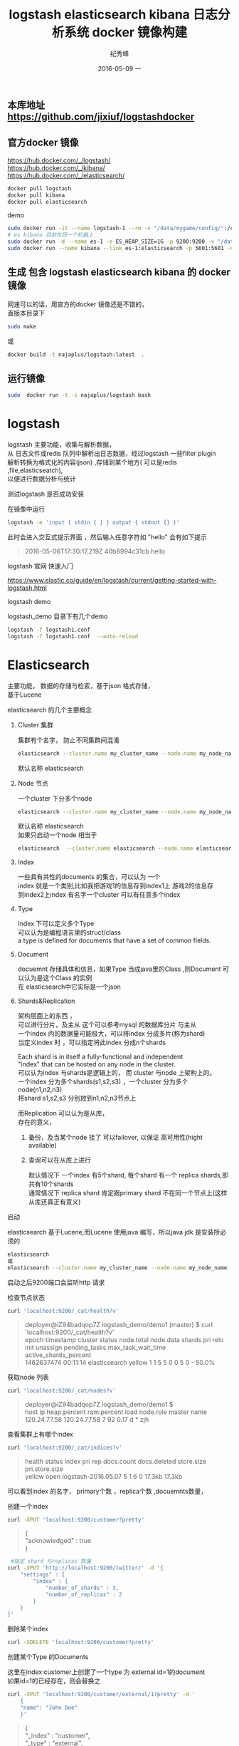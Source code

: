 # -*- coding:utf-8 -*-
#+LANGUAGE:  zh
#+TITLE:     logstash elasticsearch kibana 日志分析系统 docker 镜像构建
#+AUTHOR:    纪秀峰
#+EMAIL:     jixiuf@gmail.com
#+DATE:     2016-05-09 一
#+KEYWORDS: logstash elasticsearch kibana
#+TAGS:  logstash+elasticsearch+kibana
#+FILETAGS:logstash+elasticsearch+kibana
#+OPTIONS:   H:2 num:nil toc:t \n:t @:t ::t |:t ^:nil -:t f:t *:t <:t
#+OPTIONS:   TeX:t LaTeX:t skip:nil d:nil todo:t pri:nil

** 本库地址 https://github.com/jixiuf/logstashdocker
** 官方docker 镜像
   https://hub.docker.com/_/logstash/
   https://hub.docker.com/_/kibana/
   https://hub.docker.com/_/elasticsearch/
   #+BEGIN_SRC sh
     docker pull logstash
     docker pull kibana
     docker pull elasticsearch
   #+END_SRC
   demo
   #+BEGIN_SRC sh
      sudo docker run -it --name logstash-1 --rm -v "/data/mygame/config/":/config-dir logstash logstash -f /config-dir/logstash_mygame.conf
      # es kibana 目前在同一个机器上
      sudo docker run -d --name es-1 -e ES_HEAP_SIZE=1G -p 9200:9200 -v "/data/mygame/es/logs/":/usr/share/elasticsearch/logs  -v "/data/mygame/es/data/":/usr/share/elasticsearch/data elasticsearch -Des.cluster.name="mygame" -De.bootstrap.mlockall=true -Des.node.name="mygame-node-1"
      sudo docker run --name kibana --link es-1:elasticsearch -p 5601:5601 -d kibana
   #+END_SRC

**  生成 包含 logstash elasticsearch kibana 的 docker 镜像
   网速可以的话，用官方的docker 镜像还是不错的，
   直接本目录下
   #+BEGIN_SRC sh
  sudo make
   #+END_SRC
   或
   #+BEGIN_SRC sh
   docker build -t najaplus/logstash:latest  .
   #+END_SRC
** 运行镜像
   #+BEGIN_SRC sh
  sudo  docker run -t -i najaplus/logstash bash
   #+END_SRC
* logstash
  logstash 主要功能，收集与解析数据，
  从 日志文件或redis 队列中解析出日志数据，经过logstash 一些filter plugin
  解析转换为格式化的内容(json) ,存储到某个地方( 可以是redis ,file,elasticseatch),
  以便进行数据分析与统计

*** 测试logstash 是否成功安装
    在镜像中运行
    #+BEGIN_SRC sh
  logstash -e 'input { stdin { } } output { stdout {} }'
    #+END_SRC
    此时会进入交互式提示界面 ，然后输入任意字符如 "hello" 会有如下提示
    #+BEGIN_QUOTE
    2016-05-06T17:30:17.219Z 40b8994c31cb hello
    #+END_QUOTE

*** logstash 官网 快速入门
    https://www.elastic.co/guide/en/logstash/current/getting-started-with-logstash.html
*** logstash demo
    logstash_demo 目录下有几个demo
    #+BEGIN_SRC sh
      logstash -f logstash1.conf
      logstash -f logstash1.conf  --auto-reload
    #+END_SRC

* Elasticsearch
  主要功能， 数据的存储与检索，基于json 格式存储，
  基于Lucene

*** elasticsearch 的几个主要概念

**** Cluster 集群
     集群有个名字， 防止不同集群间混淆
     #+BEGIN_SRC sh
       elasticsearch --cluster.name my_cluster_name --node.name my_node_name
     #+END_SRC
     默认名称 elasticsearch

**** Node 节点
     一个cluster 下分多个node
     #+BEGIN_SRC sh
       elasticsearch --cluster.name my_cluster_name --node.name my_node_name
     #+END_SRC
     默认名称 elasticsearch
     如果只启动一个node 相当于
     #+BEGIN_SRC sh
       elasticsearch  --cluster.name elasticsearch --node.name elasticsearch
     #+END_SRC

**** Index
     一些具有共性的documents 的集合，可以认为 一个
     index 就是一个类别,比如我把游戏1的信息存到index1上 游戏2的信息存
     到index2上index 有名字一个cluster 可以有任意多个index

**** Type
     Index 下可以定义多个Type
     可以认为是编程语言里的struct/class
     a type is defined for documents that have a set of common fields.

**** Document
     docuemnt 存储具体和信息，如果Type 当成java里的Class ,则Document 可以认为是这个Class 的实例
     在 elasticsearch中它实际是一个json

**** Shards&Replication
     架构层面上的东西 ，
     可以进行分片，及主从 这个可以参考mysql 的数据库分片 与主从
     一个index 内的数据量可能极大，可以将index 分成多片(称为shard)
     当定义index 时 ，可以指定将此index 分成n个shards

     Each shard is in itself a fully-functional and independent
     "index" that can be hosted on any node in the cluster.
     可以认为index 与shards是逻辑上的， 而 cluster 与node 上架构上的。
     一个index 分为多个shards(s1,s2,s3) ，一个cluster 分为多个node(n1,n2,n3)
     将shard s1,s2,s3 分别放到n1,n2,n3节点上

     而Replication 可以认为是从库，
     存在的意义，
     1. 备份，及当某个node 挂了 可以failover, 以保证 高可用性(hight available)
     2. 查询可以在从库上进行

        默认情况下 一个index 有5个shard, 每个shard 有一个 replica shards,即共有10个shards
        通常情况下 replica shard 肯定跟primary shard 不在同一个节点上(这样从库还真正有意义)


*** 启动
    elasticsearch 基于Lucene,而Lucene 使用java 编写，所以java jdk 是安装所必须的

    #+BEGIN_SRC sh
    elasticsearch
    或
    elasticsearch --cluster.name my_cluster_name --node.name my_node_name
    #+END_SRC
    启动之后9200端口会监听http 请求

*** 检查节点状态
    #+BEGIN_SRC sh
      curl 'localhost:9200/_cat/health?v'
    #+END_SRC
    #+BEGIN_QUOTE
    deployer@iZ94badqop7Z logstash_demo/demo1 (master) $ curl 'localhost:9200/_cat/health?v'
    epoch      timestamp cluster       status node.total node.data shards pri relo init unassign pending_tasks max_task_wait_time active_shards_percent
    1462637474 00:11:14  elasticsearch yellow          1         1      5   5    0    0        5             0                  -                 50.0%
    #+END_QUOTE

*** 获取node 列表
    #+BEGIN_SRC sh
    curl 'localhost:9200/_cat/nodes?v'
    #+END_SRC
    #+BEGIN_QUOTE
    deployer@iZ94badqop7Z logstash_demo/demo1 $
    host         ip           heap.percent ram.percent load node.role master name
    120.24.77.58 120.24.77.58            7          92 0.17 d         *      zjh
    #+END_QUOTE

*** 查看集群上有哪个index
    #+BEGIN_SRC sh
    curl 'localhost:9200/_cat/indices?v'
    #+END_SRC
    #+BEGIN_QUOTE
    health status index               pri rep docs.count docs.deleted store.size pri.store.size
    yellow open   logstash-2016.05.07   5   1          6            0     17.3kb         17.3kb
    #+END_QUOTE
    可以看到index 的名字， primary个数 ，replica个数 ,docuemnts数量，

*** 创建一个index
    #+BEGIN_SRC sh
    curl -XPUT 'localhost:9200/customer?pretty'
    #+END_SRC
    #+BEGIN_QUOTE
    {
    "acknowledged" : true
    }
    #+END_QUOTE
    #+BEGIN_SRC sh
       #指定 shard 与replicas 数量
      curl -XPUT 'http://localhost:9200/twitter/' -d '{
          "settings" : {
              "index" : {
                  "number_of_shards" : 3,
                  "number_of_replicas" : 2
              }
          }
      }'
    #+END_SRC

*** 删除某个index
    #+BEGIN_SRC sh
    curl -XDELETE 'localhost:9200/customer?pretty'
    #+END_SRC

*** 创建某个Type 的Documents
    这里在index:customer上创建了一个type 为 external id=1的document
    如果id=1的已经存在，则会替换之
    #+BEGIN_SRC sh
        curl -XPUT 'localhost:9200/customer/external/1?pretty' -d '
            {
            "name": "John Doe"
            }'
    #+END_SRC
    #+BEGIN_QUOTE
    {
    "_index" : "customer",
    "_type" : "external",
    "_id" : "1",
    "_version" : 1,
    "_shards" : {
    "total" : 2,
    "successful" : 1,
    "failed" : 0
    },
    "created" : true
    }
    #+END_QUOTE
    实际情况上 ，在创建document 时， 不必手动去创建相应的index,执行上述命令， 如果没有index:customer,则会自动创建

    curl -XPUT 'localhost:9200/custome2r/external/1?pretty' -d '
    {
    "name": "John Doe"
    }'

*** 查询某个document
    #+BEGIN_SRC sh
    curl -XGET 'localhost:9200/customer/external/1?pretty'
    #+END_SRC
    #+BEGIN_QUOTE
    {
    "_index" : "customer",
    "_type" : "external",
    "_id" : "1",
    "_version" : 1,
    "found" : true,
    "_source" : {
    "name" : "John Doe"
    }
    }
    #+END_QUOTE

*** update document
    update 实际是先删除后增加
    #+BEGIN_SRC sh
      curl -XPOST 'localhost:9200/customer/external/1/_update?pretty' -d '
      {
        "doc": { "name": "Jane Doe","age":11 }
      }'
    #+END_SRC
    通过script 修改age 的值  +5
    script 文档 https://www.elastic.co/guide/en/elasticsearch/reference/current/modules-scripting.html
    #+BEGIN_SRC sh
      curl -XPOST 'localhost:9200/customer/external/1/_update?pretty' -d '
      {
        "script" : "ctx._source.age += 5"
      }'
    #+END_SRC
    目前的版本，script 操作只能会对一个docuemnt ,以后或许会支持类似于sql update 的操作 ，同时修改多个

*** delete document
    #+BEGIN_SRC sh
    curl -XDELETE 'localhost:9200/customer/external/2?pretty'
    #+END_SRC

*** 批量操作
    同时创建id=1,2的 type:external
    #+BEGIN_SRC sh
    curl -XPOST 'localhost:9200/customer/external/_bulk?pretty' -d '
        {"index":{"_id":"1"}}
        {"name": "John Doe" }
        {"index":{"_id":"2"}}
        {"name": "Jane Doe" }
        '
    #+END_SRC
    修改一个， 同时删除另一个
    #+BEGIN_SRC sh
    curl -XPOST 'localhost:9200/customer/external/_bulk?pretty' -d '
    {"update":{"_id":"1"}}
    {"doc": { "name": "John Doe becomes Jane Doe" } }
    {"delete":{"_id":"2"}}
    '
    #+END_SRC

**** 批量从文件导入
     假如有文件 account.json
     #+BEGIN_SRC js
       {"index":{"_id":"1"}}
       {"account_number":1,"balance":39225,"firstname":"Amber","lastname":"Duke","age":32,"gender":"M","address":"880 Holmes Lane","employer":"Pyrami","email":"amberduke@pyrami.com","city":"Brogan","state":"IL"}
       {"index":{"_id":"6"}}
       {"account_number":6,"balance":5686,"firstname":"Hattie","lastname":"Bond","age":36,"gender":"M","address":"671 Bristol Street","employer":"Netagy","email":"hattiebond@netagy.com","city":"Dante","state":"TN"}
       {"index":{"_id":"13"}}
       {"account_number":13,"balance":32838,"firstname":"Nanette","lastname":"Bates","age":28,"gender":"F","address":"789 Madison Street","employer":"Quility","email":"nanettebates@quility.com","city":"Nogal","state":"VA"}
       {"index":{"_id":"18"}}
       {"account_number":18,"balance":4180,"firstname":"Dale","lastname":"Adams","age":33,"gender":"M","address":"467 Hutchinson Court","employer":"Boink","email":"daleadams@boink.com","city":"Orick","state":"MD"}
       {"index":{"_id":"20"}}
       {"account_number":20,"balance":16418,"firstname":"Elinor","lastname":"Ratliff","age":36,"gender":"M","address":"282 Kings Place","employer":"Scentric","email":"elinorratliff@scentric.com","city":"Ribera","state":"WA"}
     #+END_SRC
     #+BEGIN_SRC sh
     curl -XPOST 'localhost:9200/bank/account/_bulk?pretty' --data-binary "@account.json"
     #+END_SRC
     #+BEGIN_SRC sh
     curl 'localhost:9200/_cat/indices?v
     #+END_SRC
     #+BEGIN_SRC sh
          curl 'localhost:9200/_cat/indices?v'
          health index pri rep docs.count docs.deleted store.size pri.store.size
          yellow bank    5   1       1000            0    424.4kb        424.4kb
     #+END_SRC

*** 查看mapping
    mapping 主要功能是用来指定 field 的类型的，
    默认在创建document 时， 有dynamic mapping 机制 自动指定field 类型等，
    比如上面创建 customer/external 时
    #+BEGIN_SRC sh
       #查看index=customer ,type=external 对应的 mapping
       # 可以看到，它有一个field:name 对应类型为string
       curl -XGET 'http://localhost:9200/customer/_mapping/external?pretty'
      {
        "customer" : {
          "mappings" : {
            "external" : {
              "properties" : {
                "name" : {
                  "type" : "string"
                }
              }
            }
          }
        }
      }
    #+END_SRC
    #查看所有index 的mappin
    #+BEGIN_SRC sh
    curl -XGET 'http://localhost:9200/_mapping?pretty'
     或
    curl -XGET 'http://localhost:9200/_all/_mapping?pretty'
    #+END_SRC
    查看某两个index 的mapping
    #+BEGIN_SRC sh
      curl -XGET 'http://localhost:9200/_mapping/twitter,kimchy'
      或
      curl -XGET 'http://localhost:9200/_all/_mapping/tweet,book'
    #+END_SRC
*** put mapping
    put mapping ,可以实现
**** 创建index 时 指定mapping
     #+BEGIN_SRC sh
       curl -XPOST localhost:9200/test -d '{
           "settings" : {
               "number_of_shards" : 1
           },
           "mappings" : {
               "type1" : {
                   "properties" : {
                       "field1" : { "type" : "string", "index" : "not_analyzed" }
                   }
               }
           }
       }'

     #+END_SRC
****   向一个已经存在的index 加一个新的type (index 似乎必须存在)
     #+BEGIN_SRC sh
      curl -XPUT 'http://localhost:9200/gold' -d '
      {"mappings":{
            "gold_change":{
                "properties":{
                    "uin":{
                        "type":"string",
                        "index":"not_analyzed"
                    },
                    "change":{
                        "type":"long"
                    },
                    "timestamp":{
                        "type":"date",
                        "format" : "strict_date_optional_time||epoch_millis"
                    }

                }
            }
      }}
      '
      #注上面 "index":"not_analyzed" 说明 不对uin 进行分词(把uin 对应的内容当成一个完整的term) ,可接受的类型"no","analyzed"
       #no 表示， 此字段不可查询 analyzed 表示会进行分词
       # 更多参数 ，见
       #https://www.elastic.co/guide/en/elasticsearch/reference/current//mapping-index.html

     #+END_SRC
**** 向一个已经存在的type 加一个新的field
     #+BEGIN_SRC sh
      curl -XPUT 'http://localhost:9200/gold/_mapping/gold_change' -d '
       {
         "properties": {
           "name": {
             "type": "string"
           }
         }
       }'
     #+END_SRC
  不能实现的功能，
  如果一个type 已经存的某field ,则不能修改在field 的类型。
  要想修改 只能在 未创建任何document 之前 put mapping
  通常情况下， 如果未手动put mapping
  在创建第一个document 时， 会自动创建相应的mapping
  但是此时 ，mapping 里出现的field 类型后期不能进行修改了。
  如果自动创建的mapping 不能满足你的需求。 则要提前创建。
  比如， 本可能是时间的字段， 默认可能会是long
  实际是个long , 本默认是string

*** mapping types
  string, date, long, double, boolean or ip
  object, nested 等json 或对象 等特殊类型
  geo_point, geo_shape, or completion等表示地图信息的类型
  date 需要指定format
  #+BEGIN_SRC js
    "timestamp":{
      "type":"date",
      "format" : "strict_date_optional_time||epoch_millis"
    }

    // 或
    #"format": "yyy-MM-dd HH:mm:ss||yyyy-MM-dd||epoch_millis"


  #+END_SRC


  https://www.elastic.co/guide/en/elasticsearch/reference/current//mapping.html#mapping-type
  需要特别说明的一点是 。
  同一个index 下 ， 相同名字的field ,不类在哪个type 中， 必须保证 此field 的类型 处处相同
  即 ，title 字段可能出现在user 可能出现在group 中 ， 不论在哪里 title 必须都是string 或别的类型



*** Index Template
    template 存在的意义是，比如logstash 在创建index  可能是根据日期
    创建不同的index ，以避免某个index 数据量过大，
    如 每月建一个index,
    为了保证这些每月自动创建的index 对其mapping,setting 进行定制，
    保证其属性一致。 从而出现了template
    template 需要一个index pattern,来匹配决定 新创建的index 是否需要应用此模版
    #+BEGIN_SRC sh
      # 只要新创建的index 前缀是"gold-*" ，就会应用此 template
      curl -XPUT 'http://localhost:9200/_template/gold_template' -d '
      {
        "template": "gold-*",
        "settings": {
          "number_of_shards": 1
        },
        "mappings": {
          "gold_change": {
            "_source": {
              "enabled": false
            },
            "properties": {
              "host_name": {
                "type": "string",
                "index": "not_analyzed"
              },
              "created_at": {
                "type": "date",
                "format": "EEE MMM dd HH:mm:ss Z YYYY"
              }
            }
          }
        }
       }
        '

    #+END_SRC

*** Search

**** 查所有
     #+BEGIN_SRC sh
       # 两种方式， 一种通过参数 ，一种通过request body 发送json内容
       curl 'localhost:9200/bank/_search?q=*&pretty'
       #或
       curl -XPOST 'localhost:9200/bank/_search?pretty' -d '
        {
        "query": { "match_all": {} }
        }'
     #+END_SRC
     #+BEGIN_SRC js
          {
       "took" : 63,
       "timed_out" : false,
       "_shards" : {
         "total" : 5,
         "successful" : 5,
         "failed" : 0
       },
       "hits" : {
         "total" : 1000,
         "max_score" : 1.0,
         "hits" : [ {
           "_index" : "bank",
           "_type" : "account",
           "_id" : "1",
           "_score" : 1.0, "_source" : {"account_number":1,"balance":39225,"firstname":"Amber","lastname":"Duke","age":32,"gender":"M","address":"880 Holmes Lane","employer":"Pyrami","email":"amberduke@pyrami.com","city":"Brogan","state":"IL"}
         }, {
           "_index" : "bank",
           "_type" : "account",
           "_id" : "6",
           "_score" : 1.0, "_source" : {"account_number":6,"balance":5686,"firstname":"Hattie","lastname":"Bond","age":36,"gender":"M","address":"671 Bristol Street","employer":"Netagy","email":"hattiebond@netagy.com","city":"Dante","state":"TN"}
         }
         ...
         ]}}

     #+END_SRC

**** 查询语法
     https://www.elastic.co/guide/en/elasticsearch/reference/current/query-dsl.html
     查询语法，包含两个Context: Query Context和Filter Context
     Filter 用来 过滤document 是否包含在结果集中，主要用于过滤掉不符合的document
     而Query context 是搜索引擎层面的，用来计算给定的关键词与document 的匹配度
     它会计算一个score ,来标定这个这键字与document的匹配度。当然它也会过滤掉一些不匹配的document
     而filter 是不计算score的 。

     可以认为 filter context ,是严格过滤的， 即，  通常条件类似
     status==1
     age>0
     age<10
     name=="age"
     而 query context ,是基于字符匹配层面的"匹配"（搜索引擎）
     比如
     #+BEGIN_SRC sh
     curl -XPOST 'localhost:9200/bank/_search?pretty' -d '
       {
         "query": {
           "bool": {
             "must": [
               { "match": { "title":   "Search"        }},
               { "match": { "content": "Elasticsearch" }}
             ],
             "filter": [
               { "term":  { "status": "published" }},
               { "range": { "publish_date": { "gte": "2015-01-01" }}}
             ]
           }
         }
       }
     #+END_SRC
     filter:中 指定
      1. status必须== "published"
      2. publish_date > 2015-01-01
     query 中 bool must,match 则是query context的
     意即，使用bool 这类的must 子句来query ,(must 可以理解为 and or not 中的and)
     而两个match ,则是要匹配的条件，
     即title 中含"search",content中含 "Elasticsearch"

***** size 指定返回多少个结果
      #+BEGIN_SRC sh
       curl -XPOST 'localhost:9200/bank/_search?pretty' -d '
       {
       "query": { "match_all": {} },
        "size": 1
       }'
      #+END_SRC
***** from and sort 返回结果集的 第3，4，5条
      from 控制从哪条记录起始(0based)
      sort：使用balance 降序排列
      #+BEGIN_SRC sh
        curl -XPOST 'localhost:9200/bank/_search?pretty' -d '
        {
        "query": { "match_all": {} },
          "from":2,
         "size": 3,
          "sort": { "balance": { "order": "desc" } }
        }'
      #+END_SRC

*****  只返回特定的字段 _source

      #+BEGIN_SRC sh
        curl -XPOST 'localhost:9200/bank/_search?pretty' -d '
        {
        "query": { "match_all": {} },
          "from":2,
         "size": 3,
          "sort": { "balance": { "order": "desc" } },
          "_source":["account_number","balance"]
        }'
      #+END_SRC
      #+BEGIN_SRC js
              {
          "took" : 10,
          "errors" : true,
          "timed_out" : false,
          "_shards" : {
            "total" : 5,
            "successful" : 5,
            "failed" : 0
          },
          "hits" : {
            "total" : 8,
            "max_score" : null,
            "hits" : [ {
              "_index" : "bank",
              "_type" : "account",
              "_id" : "1",
              "_score" : null,
              "_source" : {
                "account_number" : 1,
                "balance" : 39225
              },
              "sort" : [ 39225 ]
            }, {
              "_index" : "bank",
              "_type" : "account",
              "_id" : "13",
              "_score" : null,
              "_source" : {
                "account_number" : 13,
                "balance" : 32838
              },
              "sort" : [ 32838 ]
            }, {
              "_index" : "bank",
              "_type" : "account",
              "_id" : "37",
              "_score" : null,
              "_source" : {
                "account_number" : 37,
                "balance" : 18612
              },
              "sort" : [ 18612 ]
            } ]
          }
        }
      #+END_SRC

***** Full Text Query (全文搜索) "match" "multi_match" 匹配级别的
      https://www.elastic.co/guide/en/elasticsearch/reference/current//full-text-queries.html

        查 account_number=37的
        #+BEGIN_SRC sh
          curl -XPOST 'localhost:9200/bank/_search?pretty' -d '
          {
          "query": { "match":{"account_number":37} },
          "_source":["account_number","balance"]
          }'
        #+END_SRC
        match_phrase似乎跟match 是一样的(返回结果好像是一样的)
        词组级别的查询
        #+BEGIN_SRC sh
          curl -XPOST 'localhost:9200/bank/_search?pretty' -d '
          {
          "query": { "match_phrase":{"account_number":37} },
          "_source":["account_number","balance"]
          }'
        #+END_SRC

        #+BEGIN_SRC js
                {
            "took" : 33,
            "timed_out" : false,
            "_shards" : {
              "total" : 5,
              "successful" : 5,
              "failed" : 0
            },
            "hits" : {
              "total" : 1,
              "max_score" : 0.30685282,
              "hits" : [ {
                "_index" : "bank",
                "_type" : "account",
                "_id" : "37",
                "_score" : 0.30685282,
                "_source" : {
                  "account_number" : 37,
                  "balance" : 18612
                }
              } ]
            }
          }
        #+END_SRC
****** 根据字段查询选定条件的 (term 级别)
       term, terms,range, exists,missing,prefix,wildcard ,regex,,type
       term 可以认为 那个字段 严格==查询的内容
       #+BEGIN_SRC sh
         curl -XPOST 'localhost:9200/zjh_login*/_search?pretty' -d '
         {
             "query": {
                   "term":{ "text":"hello world" }
              }
         }'
         假如text字段的mapping ,指定text 进行分词，
         假如有个document.text="hello world",
         则匹配失败， 因为text 被分词成了"hello" 和"world"
         "hello world"!="hello" "hello world"!="world"
         所以不匹配

       #+END_SRC
***** bool 语法（must,must_not,should）
      相当于 and not or

      查 gender==M and age==32
      #+BEGIN_SRC sh
      curl -XPOST 'localhost:9200/bank/_search?pretty' -d '
        {
          "query": {
            "bool": {
                "must": [
                        { "match": { "gender": "M" } },
                        { "match": { "age": "32" } }
                ]
            }
          }
        }'
      #+END_SRC
      查 age==31 or age==32
      #+BEGIN_SRC sh
      curl -XPOST 'localhost:9200/bank/_search?pretty' -d '
        {
          "query": {
            "bool": {
                "should": [
                        { "match": { "age": "31" } },
                        { "match": { "age": "32" } }
                ]
            }
          }
        }'
      #+END_SRC
      查  (gender=M and age==32) and( balance!= 32838 and balance!= 18612 )
      #+BEGIN_SRC sh
      curl -XPOST 'localhost:9200/bank/_search?pretty' -d '
        {
          "query": {
            "bool": {
                "must": [
                        { "match": { "gender": "M" } },
                        { "match": { "age": "32" } }
                ],
                "must_not": [
                        { "match": { "balance" : 32838} },
                        { "match": { "balance" : 18612} }
                ]
            }
          }
        }'
      #+END_SRC

***** filter 结果集的过滤
      # gender=M and (balance>=10 and balance<=20000)
      #+BEGIN_SRC sh
        curl -XPOST 'localhost:9200/bank/_search?pretty' -d '
          {
            "query": {
              "bool": {
                  "must": [{ "match": { "gender": "M" } }],
                  "filter": {"range":{ "balance":{"gte":10,"lte":20000}}}
              }
              }
          }'
      #+END_SRC

***** Aggregations(合计) ==sql group by
      #+BEGIN_SRC sh
        curl -XPOST 'localhost:9200/bank/_search?pretty' -d '
        {
            "size": 0,
            "aggs": {
                "group_by_state_just_a_name": {
                    "terms":{"field":"state"}
                }
            }
        }'
      #+END_SRC
      这里terms 是按field:state 进行统计其数量， 以计 {state:"mystate",count:100} 的形式返回
      size=0 意思是说只返回 统计结果 即下面的 aggregations里的数据,而hits 结果为空
      #+BEGIN_SRC sql
        SELECT state, COUNT(*) FROM bank GROUP BY state ORDER BY COUNT(*) DESC
      #+END_SRC
      #+BEGIN_SRC js
              {
          "took" : 5,
          "timed_out" : false,
          "_shards" : {
            "total" : 5,
            "successful" : 5,
            "failed" : 0
          },
          "hits" : {
            "total" : 8,
            "max_score" : 0.0,
            "hits" : [ ]
          },
          "aggregations" : {
            "group_by_state" : {
              "doc_count_error_upper_bound" : 0,
              "sum_other_doc_count" : 0,
              "buckets" : [ {
                "key" : "il",
                "doc_count" : 1
              }, {
                "key" : "in",
                "doc_count" : 1
              }, {
                "key" : "md",
                "doc_count" : 1
              }, {
                "key" : "ok",
                "doc_count" : 1
              }, {
                "key" : "pa",
                "doc_count" : 1
              }, {
                "key" : "tn",
                "doc_count" : 1
              }, {
                "key" : "va",
                "doc_count" : 1
              }, {
                "key" : "wa",
                "doc_count" : 1
              } ]
            }
          }
        }

      #+END_SRC

      #+BEGIN_SRC sh
        curl -XPOST 'localhost:9200/bank/_search?pretty' -d '
        {
          "size": 0,
          "aggs": {
            "group_by_state": {
              "terms": {
                "field": "state",
                "order": {
                  "average_balance": "desc"
                }
              },
              "aggs": {
                "average_balance": {
                  "avg": {
                    "field": "balance"
                  }
                }
              }
            }
          }
        }'
      #+END_SRC
      #+BEGIN_SRC js
      {
        "took" : 5,
        "timed_out" : false,
        "_shards" : {
          "total" : 5,
          "successful" : 5,
          "failed" : 0
        },
        "hits" : {
          "total" : 8,
          "max_score" : 0.0,
          "hits" : [ ]
        },
        "aggregations" : {
          "group_by_state" : {
            "doc_count_error_upper_bound" : 0,
            "sum_other_doc_count" : 0,
            "buckets" : [ {
              "key" : "il",
              "doc_count" : 1,
              "average_balance" : {
                "value" : 39225.0
              }
            }, {
              "key" : "in",
              "doc_count" : 1,
              "average_balance" : {
                "value" : 48086.0
              }
            }, {
              "key" : "md",
              "doc_count" : 1,
              "average_balance" : {
                "value" : 4180.0
              }
            }, {
              "key" : "ok",
              "doc_count" : 1,
              "average_balance" : {
                "value" : 18612.0
              }
            }, {
              "key" : "pa",
              "doc_count" : 1,
              "average_balance" : {
                "value" : 40540.0
              }
            }, {
              "key" : "tn",
              "doc_count" : 1,
              "average_balance" : {
                "value" : 5686.0
              }
            }, {
              "key" : "va",
              "doc_count" : 1,
              "average_balance" : {
                "value" : 32838.0
              }
            }, {
              "key" : "wa",
              "doc_count" : 1,
              "average_balance" : {
                "value" : 16418.0
              }
            } ]
          }
        }
      }
      #+END_SRC
      #+BEGIN_SRC sh
    curl -XPOST 'localhost:9200/bank/_search?pretty' -d '
{
  "size": 0,
  "aggs": {
    "group_by_age": {
      "range": {
        "field": "age",
        "ranges": [
          {
            "from": 20,
            "to": 30
          },
          {
            "from": 30,
            "to": 40
          },
          {
            "from": 40,
            "to": 50
          }
        ]
      }
    }
  }
}'

      #+END_SRC
      #+BEGIN_SRC js
              curl -XPOST 'localhost:9200/bank/_search?pretty' -d '
      {
        "size": 0,
        "aggs": {
          "group_by_age": {
            "range": {
              "field": "age",
              "ranges": [
                {
                  "from": 20,
                  "to": 30
                },
                {
                  "from": 30,
                  "to": 40
                },
                {
                  "from": 40,
                  "to": 50
                }
              ]
            }
          }
        }
      }'
      #+END_SRC

***  elasticsearch 启动参数
    配置 elasticsearch 的JVM 参数
    #+BEGIN_QUOTE
        #   JAVA_OPTS    -- Additional arguments to the JVM for heap size, etc
        #   ES_JAVA_OPTS -- External Java Opts on top of the defaults set
    #+END_QUOTE
    两个环境变量， 尽量不要修改JAVA_OPTS,保持原样, 而修改 ES_JAVA_OPTS
    ES_HEAP_SIZE 设置 heap 大小(min =max=this)
    ES_MIN_MEM ES_MAX_MEM (分别设置min max )官方不推荐
    提前设置好  max-open-files
    ulimit -n 查看

    Virtual memoryedit

    Elasticsearch uses a hybrid mmapfs / niofs directory by default to
    store its indices. The default operating system limits on mmap
    counts is likely to be too low, which may result in out of memory
    exceptions. On Linux, you can increase the limits by running the
    following command as root:

    #+BEGIN_SRC sh
      sysctl -w vm.max_map_count=262144
    #+END_SRC
    To set this value permanently, update the vm.max_map_count setting
    in /etc/sysctl.conf.

    If you installed Elasticsearch using a package (.deb, .rpm) this
    setting will be changed automatically. To verify, run sysctl
    vm.max_map_count.


****  停用 swap
     #+BEGIN_SRC sh
       sudo swapoff -a
       或者
       config/elasticsearch.yml
       中配置 bootstrap.mlockall: true
       禁止将内存中的 elasticsearch数据 交换出内存
     #+END_SRC

**** mlockall

*** 配置
    /etc/elasticsearch/elasticsearch.yml
    有些参数也可以在配置文件中配置
    #+BEGIN_QUOTE
        node.name: zjh
        cluster.name: my-application
        path.data: /data/zjh/es/data
        path.logs: /data/zjh/es/log
        network.host: 0.0.0.0
        http.port: 9200
    #+END_QUOTE
    https://www.elastic.co/guide/en/elasticsearch/reference/current/setup-service.html
    centos7 上 配置成service
    一些配置 在这两个文件里
    /usr/lib/systemd/system/elasticsearch.service
    /usr/lib/sysctl.d/elasticsearch.conf

* kibana
  数据的可视化， 主要功能 从 elasticsearch 中查询数据， 将数据以图表的形式展示

** kibana 加认证功能。
  默认情况下kibana 没有任何认证，如果需要放到外网访问， 很不安全。
  elasticsearch 官网有个插件 shield 可以实现认证及权限控制等功能。
  但是需要付费，
  目前我只需要一个简单认证就可以。
  可以使用nginx来挡。
  可以参考 http://jixiuf.github.io/blog/nginx拾遗/

** kibana 的一些查询
   搜索框里可以
   #+BEGIN_QUOTE
   reason:"test" # 查reason ="test"
   age:[3 20]  # range 查询
   可也以直接输入 elasticsearch 的json 查询语法
   #+END_QUOTE
   kibana 的可视化 是在上述查询出来的数据上 进行 统计

**  demo
   比如 我打印这样的日志 记录游戏资产变化（金币、钻石等通过key来区分）
   #+BEGIN_QUOTE
   2016-05-10_17:43:29 {"logtype":"assets_change","uin":"144150668431540282","key":6,"before":8,"after":4,"change":-4,"reason":"assets_sell_consume","timestamp":1462873382304931}
   2016-05-10_17:43:29 {"logtype":"assets_change","uin":"144150668431540282","key":1,"before":19729900,"after":19769900,"change":40000,"reason":"assets_sell_obtain","timestamp":1462873382304931}
   #+END_QUOTE
   根据这样的记录我可以以图表的形式分析资产变化的原因，每天资产是增是减
   [[file:../download/elk_demo1.png]]

** kibana 的迁移
   你在kibana 界面里做的配置及 创建的查询 视图都保存在
   elasticsearch 内一个 叫 .kibana 的index 下
   所以 当你在别的机器上想得到相同配置 相同视图的kibana
   就得把 elasticsearch 的.kibana 节点复制到你的新机器上

   这里重点说下怎么把kibana4的配置导出并迁移。 如果你不偷懒，可以自己
   用pyhton写个elasticsearch的导出程序，实现起来很简单….. 如果你跟我
   一样很偷懒，那么就直接用现成的工具。 elasticdump是个node.js开发的一
   个小而精的elasticsearch导出程序。
   #+BEGIN_SRC sh
     sudo yum install npm
     npm install -g elasticdump
   #+END_SRC

   导出，也可以用来做elasticsearch的备份，elasticdump可以选择性的导出data和mapping。
   #+BEGIN_SRC sh
     #具体配置信息
     elasticdump --ignore-errors=true  --scrollTime=120m  --bulk=true --input=http://ip1:9200/.kibana   --output=data.json  --type=data

     #导出mapping信息
     elasticdump --ignore-errors=true  --scrollTime=120m  --bulk=true --input=http://ip1:9200/.kibana   --output=mapping.json  --type=mapping
   #+END_SRC
   咱们再把刚才备份的数据，导入到目标elasticsearch上
   #+BEGIN_SRC sh
     #导入mapping
     elasticdump --input=mapping.json  --output=http://ip2:9200/.kibana --type=mapping

     #导入具体的kibana配置信息
     elasticdump --input=data.json  --output=http://ip2:9200/.kibana --type=data
   #+END_SRC
